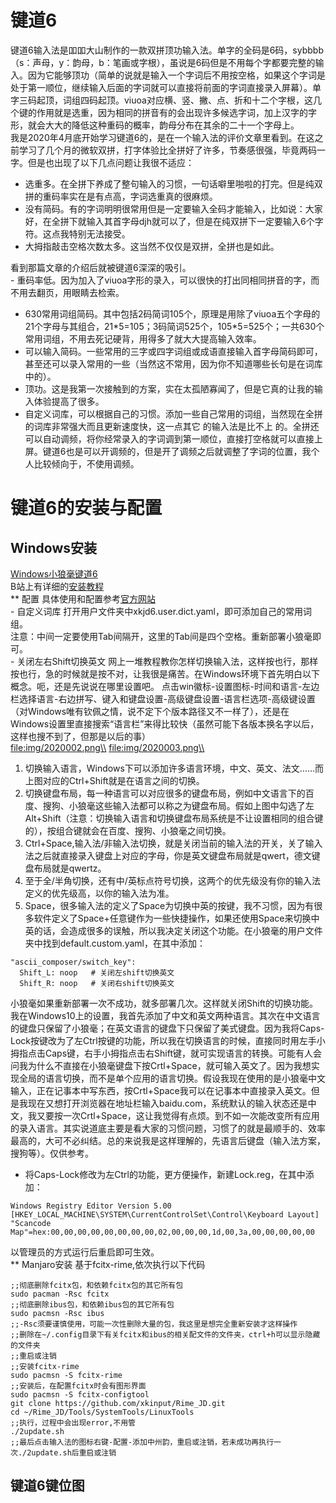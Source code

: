 * 键道6
键道6输入法是吅吅大山制作的一款双拼顶功输入法。单字的全码是6码，sybbbb（s：声母，y：韵母，b：笔画或字根），虽说是6码但是不用每个字都要完整的输入。因为它能够顶功（简单的说就是输入一个字词后不用按空格，如果这个字词是处于第一顺位，继续输入后面的字词就可以直接将前面的字词直接录入屏幕）。单字三码起顶，词组四码起顶。viuoa对应横、竖、撇、点、折和十二个字根，这几个键的作用就是选重，因为相同的拼音有的会出现许多候选字词，加上汉字的字形，就会大大的降低这种重码的概率，韵母分布在其余的二十一个字母上。\\

我是2020年4月底开始学习键道6的，是在一个输入法的评价文章里看到。在这之前学习了几个月的微软双拼，打字体验比全拼好了许多，节奏感很强，毕竟两码一字。但是也出现了以下几点问题让我很不适应：
- 选重多。在全拼下养成了整句输入的习惯，一句话噼里啪啦的打完。但是纯双拼的重码率实在是有点高，字词选重真的很麻烦。
- 没有简码。有的字词明明很常用但是一定要输入全码才能输入，比如说：大家好，在全拼下就输入其首字母djh就可以了，但是在纯双拼下一定要输入6个字符。这点我特别无法接受。
- 大拇指敲击空格次数太多。这当然不仅仅是双拼，全拼也是如此。
看到那篇文章的介绍后就被键道6深深的吸引。\\
- 重码率低。因为加入了viuoa字形的录入，可以很快的打出同相同拼音的字，而不用去翻页，用眼睛去检索。
- 630常用词组简码。其中包括2码简词105个，原理是用除了viuoa五个字母的21个字母与其组合，21*5=105；3码简词525个，105*5=525个；一共630个常用词组，不用去死记硬背，用得多了就大大提高输入效率。
- 可以输入简码。一些常用的三字或四字词组或成语直接输入首字母简码即可，甚至还可以录入常用的一些（当然这不常用，因为你不知道哪些长句是在词库中的）。
- 顶功。这是我第一次接触到的方案，实在太孤陋寡闻了，但是它真的让我的输入体验提高了很多。
- 自定义词库，可以根据自己的习惯。添加一些自己常用的词组，当然现在全拼 的词库非常强大而且更新速度快，这一点其它 的输入法是比不上 的。全拼还可以自动调频，将你经常录入的字词调到第一顺位，直接打空格就可以直接上屏。键道6也是可以开调频的，但是开了调频之后就调整了字词的位置，我个人比较倾向于，不使用调频。\\

* 键道6的安装与配置
** Windows安装
[[http://rimejd.ys168.com/][Windows小狼毫键道6]]\\
B站上有详细的[[https://www.bilibili.com/video/av53185153][安装教程]]\\
** 配置
具体使用和配置参考[[https://xkinput.gitee.io/][官方网站]]\\
- 自定义词库
打开用户文件夹中xkjd6.user.dict.yaml，即可添加自己的常用词组。\\
注意：中间一定要使用Tab间隔开，这里的Tab间是四个空格。重新部署小狼毫即可。\\
- 关闭左右Shift切换英文
网上一堆教程教你怎样切换输入法，这样按也行，那样按也行，急的时候就是按不对，让我很是痛苦。在Windows环境下首先明白以下概念。呃，还是先说说在哪里设置吧。
点击win徽标-设置图标-时间和语言-左边栏选择语言-右边拼写、键入和键盘设置-高级键盘设置-语言栏选项-高级键设置（对Windows唯有钦佩之情，说不定下个版本路径又不一样了），还是在Windows设置里直接搜索“语言栏”来得比较快（虽然可能下各版本换名字以后，这样也搜不到了，但那是以后的事）\\
file:img/2020002.png\\
file:img/2020003.png\\
1. 切换输入语言，Windows下可以添加许多语言环境，中文、英文、法文……而上图对应的Ctrl+Shift就是在语言之间的切换。
2. 切换键盘布局，每一种语言可以对应很多的键盘布局，例如中文语言下的百度、搜狗、小狼毫这些输入法都可以称之为键盘布局。假如上图中勾选了左Alt+Shift（注意：切换输入语言和切换键盘布局系统是不让设置相同的组合键的），按组合键就会在百度、搜狗、小狼毫之间切换。
3. Ctrl+Space,输入法/非输入法切换，就是关闭当前的输入法的开关，关了输入法之后就直接录入键盘上对应的字母，你是英文键盘布局就是qwert，德文键盘布局就是qwertz。
4. 至于全/半角切换，还有中/英标点符号切换，这两个的优先级没有你的输入法定义的优先级高，以你的输入法为准。
5. Space，很多输入法的定义了Space为切换中英的按键，我不习惯，因为有很多软件定义了Space+任意键作为一些快捷操作，如果还使用Space来切换中英的话，会造成很多的误触，所以我决定关闭这个功能。在小狼毫的用户文件夹中找到default.custom.yaml，在其中添加：
#+begin_src
  "ascii_composer/switch_key":
    Shift_L: noop   # 关闭左shift切换英文
    Shift_R: noop   # 关闭右shift切换英文
#+end_src
小狼毫如果重新部署一次不成功，就多部署几次。这样就关闭Shift的切换功能。\\

我在Windows10上的设置，我首先添加了中文和英文两种语言。其次在中文语言的键盘只保留了小狼毫；在英文语言的键盘下只保留了美式键盘。因为我将Caps-Lock按键改为了左Ctrl按键的功能，所以我在切换语言的时候，直接同时用左手小拇指点击Caps键，右手小拇指点击右Shift键，就可实现语言的转换。可能有人会问我为什么不直接在小狼毫键盘下按Crtl+Space，就可输入英文了。因为我想实现全局的语言切换，而不是单个应用的语言切换。假设我现在使用的是小狼毫中文输入，正在记事本中写东西，按Crtl+Space我可以在记事本中直接录入英文。但是我现在又想打开浏览器在地址栏输入baidu.com，系统默认的输入状态还是中文，我又要按一次Crtl+Space，这让我觉得有点烦。到不如一次能改变所有应用的录入语言。其实说道底主要是看大家的习惯问题，习惯了的就是最顺手的、效率最高的，大可不必纠结。总的来说我是这样理解的，先语言后键盘（输入法方案，搜狗等）。仅供参考。
- 将Caps-Lock修改为左Ctrl的功能，更方便操作，新建Lock.reg，在其中添加：
#+begin_src
Windows Registry Editor Version 5.00
[HKEY_LOCAL_MACHINE\SYSTEM\CurrentControlSet\Control\Keyboard Layout]
"Scancode Map"=hex:00,00,00,00,00,00,00,00,02,00,00,00,1d,00,3a,00,00,00,00,00
#+end_src
以管理员的方式运行后重启即可生效。\\
** Manjaro安装
基于fcitx-rime,依次执行以下代码
#+begin_src
;;彻底删除fcitx包，和依赖fcitx包的其它所有包
sudo pacman -Rsc fcitx
;;彻底删除ibus包，和依赖ibus包的其它所有包
sudo pacmsn -Rsc ibus
;;-Rsc须要谨慎使用，可能一次性删除大量的包，我这里是想完全重新安装才这样操作
;;删除在~/.config目录下有关fcitx和ibus的相关配文件的文件夹，ctrl+h可以显示隐藏的文件夹
;;重启或注销
;;安装fcitx-rime
sudo pacmsn -S fcitx-rime
;;安装后，在配置fcitx时会有图形界面
sudo pacmsn -S fcitx-configtool
git clone https://github.com/xkinput/Rime_JD.git
cd ~/Rime_JD/Tools/SystemTools/LinuxTools
;;执行，过程中会出现error,不用管
./2update.sh
;;最后点击输入法的图标右键-配置-添加中州韵，重启或注销，若未成功再执行一次./2update.sh后重启或注销
#+end_src 

** 键道6键位图
[[file:img/2020001.png]]